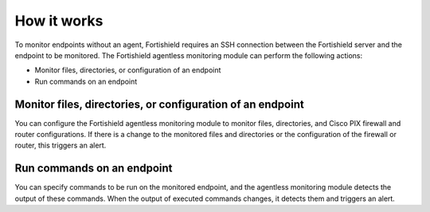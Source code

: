 .. Copyright (C) 2015, Fortishield, Inc.

.. meta::
  :description: Learn more about how the agentless monitoring of Fortishield works in this section of our documentation. 
  
How it works
============

To monitor endpoints without an agent, Fortishield requires an SSH connection between the Fortishield server and the endpoint to be monitored. The Fortishield agentless monitoring module can perform the following actions:

- Monitor files, directories, or configuration of an endpoint
- Run commands on an endpoint

.. _monitor-files-directories-configuration-endpoint:

Monitor files, directories, or configuration of an endpoint 
-----------------------------------------------------------

You can configure the Fortishield agentless monitoring module to monitor files, directories, and Cisco PIX firewall and router configurations. If there is a change to the monitored files and directories or the configuration of the firewall or router, this triggers an alert.

.. _run-commands-endpoint:

Run commands on an endpoint
---------------------------

You can specify commands to be run on the monitored endpoint, and the agentless monitoring module detects the output of these commands. When the output of executed commands changes, it detects them and triggers an alert.

